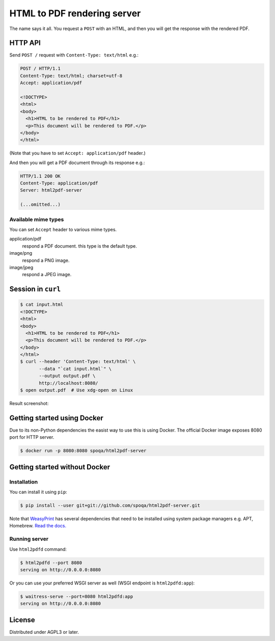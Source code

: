 HTML to PDF rendering server
============================

.. image:: https://img.shields.io/docker/automated/spoqa/html2pdf-server.svg
   :target: https://hub.docker.com/r/spoqa/html2pdf-server/

The name says it all.  You request a ``POST`` with an HTML, and then you
will get the response with the rendered PDF.


HTTP API
--------

Send ``POST /`` request with ``Content-Type: text/html`` e.g.:

.. code-block:: http

   POST / HTTP/1.1
   Content-Type: text/html; charset=utf-8
   Accept: application/pdf

   <!DOCTYPE>
   <html>
   <body>
     <h1>HTML to be rendered to PDF</h1>
     <p>This document will be rendered to PDF.</p>
   </body>
   </html>

(Note that you have to set ``Accept: application/pdf`` header.)

And then you will get a PDF document through its response e.g.:

.. code-block:: http

   HTTP/1.1 200 OK
   Content-Type: application/pdf
   Server: html2pdf-server

   (...omitted...)


Available mime types
''''''''''''''''''''

You can set ``Accept`` header to various mime types.

application/pdf
  respond a PDF document.  this type is the default type.

image/png
  respond a PNG image.

image/jpeg
  respond a JPEG image.


Session in ``curl``
-------------------

.. code-block:: console

   $ cat input.html
   <!DOCTYPE>
   <html>
   <body>
     <h1>HTML to be rendered to PDF</h1>
     <p>This document will be rendered to PDF.</p>
   </body>
   </html>
   $ curl --header 'Content-Type: text/html' \
          --data "`cat input.html`" \
          --output output.pdf \
          http://localhost:8080/
   $ open output.pdf  # Use xdg-open on Linux

Result screenshot:

.. image:: screenshot.png
   :alt: Result screenshot


Getting started using Docker
----------------------------

Due to its non-Python dependencies the easist way to use this is using Docker.
The official Docker image exposes 8080 port for HTTP server.

.. code-block:: console

   $ docker run -p 8080:8080 spoqa/html2pdf-server


Getting started without Docker
------------------------------

Installation
''''''''''''

You can install it using ``pip``:

.. code-block:: console

   $ pip install --user git+git://github.com/spoqa/html2pdf-server.git

Note that WeasyPrint_ has several dependencies that need to be installed
using system package managers e.g. APT, Homebrew.  `Read the docs.`__

.. _WeasyPrint: http://weasyprint.org/
__ http://weasyprint.org/docs/install/#by-platform


Running server
''''''''''''''

Use ``html2pdfd`` command:

.. code-block:: console

   $ html2pdfd --port 8080
   serving on http://0.0.0.0:8080

Or you can use your preferred WSGI server as well (WSGI endpoint is
``html2pdfd:app``):

.. code-block:: console

   $ waitress-serve --port=8080 html2pdfd:app
   serving on http://0.0.0.0:8080


License
-------

Distributed under AGPL3 or later.
